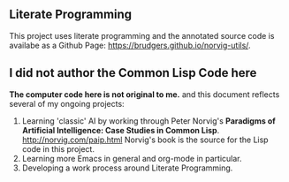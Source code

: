 ** Literate Programming
This project uses literate programming and the annotated source code is availabe as a Github Page: https://brudgers.github.io/norvig-utils/.

** I did not author the Common Lisp Code here
*The computer code here is not original to me.* and this document reflects several of my ongoing projects:
1. Learning 'classic' AI by working through Peter Norvig's *Paradigms of Artificial Intelligence: Case Studies in Common Lisp*. http://norvig.com/paip.html Norvig's book is the source for the Lisp code in this project.
2. Learning more Emacs in general and org-mode in particular.
3. Developing a work process around Literate Programming.


